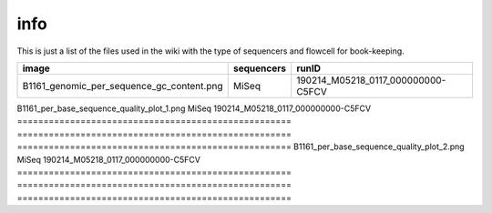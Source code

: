 info
====

This is just a list of the files used in the wiki with the type of sequencers and flowcell for book-keeping.




====================================================   ====================================================    ====================================================
image                                                                       sequencers                                                 runID           
====================================================   ====================================================    ====================================================
B1161_genomic_per_sequence_gc_content.png                                      MiSeq                                     190214_M05218_0117_000000000-C5FCV   
====================================================   ====================================================    ====================================================
B1161_per_base_sequence_quality_plot_1.png                                     MiSeq                                     190214_M05218_0117_000000000-C5FCV
====================================================   ====================================================    ====================================================                        
B1161_per_base_sequence_quality_plot_2.png                                     MiSeq                                     190214_M05218_0117_000000000-C5FCV
====================================================   ====================================================    ====================================================
